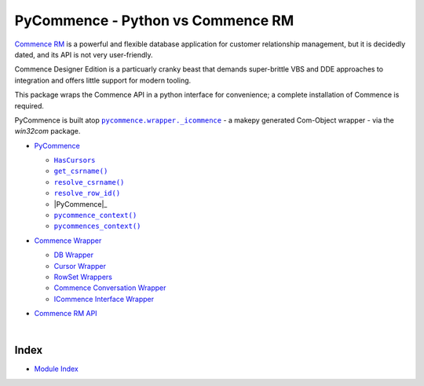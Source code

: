 .. |get_csrname()| replace:: ``get_csrname()``
.. _get_csrname(): https://pawrequest.github.io/pycommence/pycommence_api.html#pycommence.pycommence.get_csrname
.. |HasCursors| replace:: ``HasCursors``
.. _HasCursors: https://pawrequest.github.io/pycommence/pycommence_api.html#pycommence.pycommence.HasCursors
.. |.modindex| replace:: Module Index
.. _.modindex: https://pawrequest.github.io/pycommence/py-modindex.html
.. |PyCommence| replace:: ``PyCommence``
.. _PyCommence: https://pawrequest.github.io/pycommence/pycommence_api.html#pycommence.pycommence.PyCommence
.. |.pycommence.wrapper._icommence| replace:: ``pycommence.wrapper._icommence``
.. _.pycommence.wrapper._icommence: https://github.com/pawrequest/pycommence/blob/main/src/pycommence/wrapper.py
.. |pycommence_context()| replace:: ``pycommence_context()``
.. _pycommence_context(): https://pawrequest.github.io/pycommence/pycommence_api.html#pycommence.pycommence.pycommence_context
.. |pycommences_context()| replace:: ``pycommences_context()``
.. _pycommences_context(): https://pawrequest.github.io/pycommence/pycommence_api.html#pycommence.pycommence.pycommences_context
.. |resolve_csrname()| replace:: ``resolve_csrname()``
.. _resolve_csrname(): https://pawrequest.github.io/pycommence/pycommence_api.html#pycommence.pycommence.resolve_csrname
.. |resolve_row_id()| replace:: ``resolve_row_id()``
.. _resolve_row_id(): https://pawrequest.github.io/pycommence/pycommence_api.html#pycommence.pycommence.resolve_row_id


PyCommence - Python vs Commence RM
====================================================

`Commence RM <https://commence.com/information-for-customers-81/>`_ is a powerful and flexible database application for customer relationship management, but it is decidedly dated, and its API is not very user-friendly.

Commence Designer Edition is a particuarly cranky beast that demands super-brittle VBS and DDE approaches to integration and offers little support for modern tooling.

This package wraps the Commence API in a python interface for convenience; a complete installation of Commence is required.

PyCommence is built atop |.pycommence.wrapper._icommence|_ - a makepy generated Com-Object wrapper - via the `win32com` package.


* `PyCommence <https://pawrequest.github.io/pycommence/pycommence_api.html>`_

  * |HasCursors|_


  * |get_csrname()|_
  * |resolve_csrname()|_
  * |resolve_row_id()|_
  * |PyCommence|_


  * |pycommence_context()|_
  * |pycommences_context()|_

* `Commence Wrapper <https://pawrequest.github.io/pycommence/pycommence_wrapper.html>`_

  * `DB Wrapper <https://pawrequest.github.io/pycommence/pycommence_wrapper.html#module-pycommence.wrapper.cmc_wrapper>`_


  * `Cursor Wrapper <https://pawrequest.github.io/pycommence/pycommence_wrapper.html#module-pycommence.wrapper.cursor_wrapper>`_


  * `RowSet Wrappers <https://pawrequest.github.io/pycommence/pycommence_wrapper.html#module-pycommence.wrapper.row_wrapper>`_


  * `Commence Conversation Wrapper <https://pawrequest.github.io/pycommence/pycommence_wrapper.html#module-pycommence.wrapper.conversation_wrapper>`_


  * `ICommence Interface Wrapper <https://pawrequest.github.io/pycommence/pycommence_wrapper.html#module-pycommence.wrapper._icommence>`_



* `Commence RM API <https://pawrequest.github.io/pycommence/cmc_api.html>`_

  |




Index
-----------

* |.modindex|_
